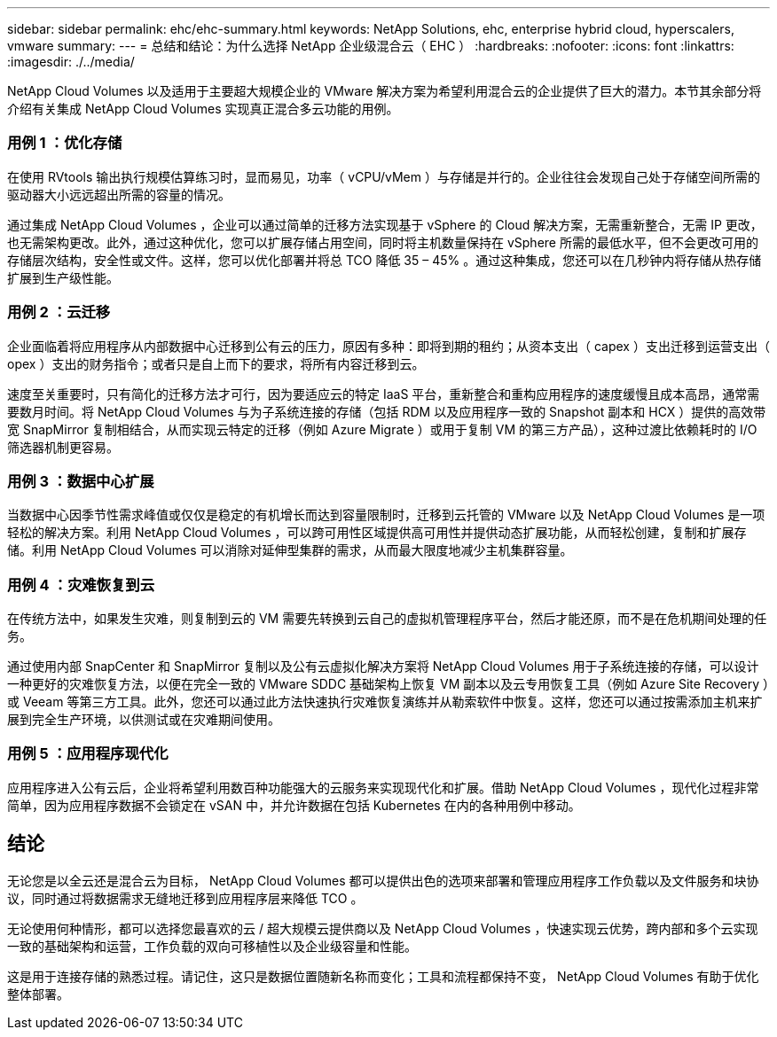 ---
sidebar: sidebar 
permalink: ehc/ehc-summary.html 
keywords: NetApp Solutions, ehc, enterprise hybrid cloud, hyperscalers, vmware 
summary:  
---
= 总结和结论：为什么选择 NetApp 企业级混合云（ EHC ）
:hardbreaks:
:nofooter: 
:icons: font
:linkattrs: 
:imagesdir: ./../media/


[role="lead"]
NetApp Cloud Volumes 以及适用于主要超大规模企业的 VMware 解决方案为希望利用混合云的企业提供了巨大的潜力。本节其余部分将介绍有关集成 NetApp Cloud Volumes 实现真正混合多云功能的用例。



=== 用例 1 ：优化存储

在使用 RVtools 输出执行规模估算练习时，显而易见，功率（ vCPU/vMem ）与存储是并行的。企业往往会发现自己处于存储空间所需的驱动器大小远远超出所需的容量的情况。

通过集成 NetApp Cloud Volumes ，企业可以通过简单的迁移方法实现基于 vSphere 的 Cloud 解决方案，无需重新整合，无需 IP 更改，也无需架构更改。此外，通过这种优化，您可以扩展存储占用空间，同时将主机数量保持在 vSphere 所需的最低水平，但不会更改可用的存储层次结构，安全性或文件。这样，您可以优化部署并将总 TCO 降低 35 – 45% 。通过这种集成，您还可以在几秒钟内将存储从热存储扩展到生产级性能。



=== 用例 2 ：云迁移

企业面临着将应用程序从内部数据中心迁移到公有云的压力，原因有多种：即将到期的租约；从资本支出（ capex ）支出迁移到运营支出（ opex ）支出的财务指令；或者只是自上而下的要求，将所有内容迁移到云。

速度至关重要时，只有简化的迁移方法才可行，因为要适应云的特定 IaaS 平台，重新整合和重构应用程序的速度缓慢且成本高昂，通常需要数月时间。将 NetApp Cloud Volumes 与为子系统连接的存储（包括 RDM 以及应用程序一致的 Snapshot 副本和 HCX ）提供的高效带宽 SnapMirror 复制相结合，从而实现云特定的迁移（例如 Azure Migrate ）或用于复制 VM 的第三方产品），这种过渡比依赖耗时的 I/O 筛选器机制更容易。



=== 用例 3 ：数据中心扩展

当数据中心因季节性需求峰值或仅仅是稳定的有机增长而达到容量限制时，迁移到云托管的 VMware 以及 NetApp Cloud Volumes 是一项轻松的解决方案。利用 NetApp Cloud Volumes ，可以跨可用性区域提供高可用性并提供动态扩展功能，从而轻松创建，复制和扩展存储。利用 NetApp Cloud Volumes 可以消除对延伸型集群的需求，从而最大限度地减少主机集群容量。



=== 用例 4 ：灾难恢复到云

在传统方法中，如果发生灾难，则复制到云的 VM 需要先转换到云自己的虚拟机管理程序平台，然后才能还原，而不是在危机期间处理的任务。

通过使用内部 SnapCenter 和 SnapMirror 复制以及公有云虚拟化解决方案将 NetApp Cloud Volumes 用于子系统连接的存储，可以设计一种更好的灾难恢复方法，以便在完全一致的 VMware SDDC 基础架构上恢复 VM 副本以及云专用恢复工具（例如 Azure Site Recovery ）或 Veeam 等第三方工具。此外，您还可以通过此方法快速执行灾难恢复演练并从勒索软件中恢复。这样，您还可以通过按需添加主机来扩展到完全生产环境，以供测试或在灾难期间使用。



=== 用例 5 ：应用程序现代化

应用程序进入公有云后，企业将希望利用数百种功能强大的云服务来实现现代化和扩展。借助 NetApp Cloud Volumes ，现代化过程非常简单，因为应用程序数据不会锁定在 vSAN 中，并允许数据在包括 Kubernetes 在内的各种用例中移动。



== 结论

无论您是以全云还是混合云为目标， NetApp Cloud Volumes 都可以提供出色的选项来部署和管理应用程序工作负载以及文件服务和块协议，同时通过将数据需求无缝地迁移到应用程序层来降低 TCO 。

无论使用何种情形，都可以选择您最喜欢的云 / 超大规模云提供商以及 NetApp Cloud Volumes ，快速实现云优势，跨内部和多个云实现一致的基础架构和运营，工作负载的双向可移植性以及企业级容量和性能。

这是用于连接存储的熟悉过程。请记住，这只是数据位置随新名称而变化；工具和流程都保持不变， NetApp Cloud Volumes 有助于优化整体部署。
